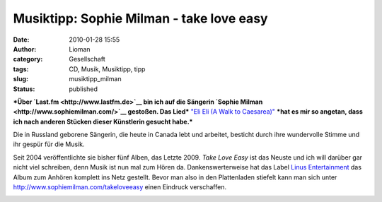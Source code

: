 Musiktipp: Sophie Milman - take love easy
#########################################
:date: 2010-01-28 15:55
:author: Lioman
:category: Gesellschaft
:tags: CD, Musik, Musiktipp, tipp
:slug: musiktipp_milman
:status: published

***Über `Last.fm <http://www.lastfm.de>`__ bin ich auf die Sängerin
`Sophie Milman <http://www.sophiemilman.com/>`__ gestoßen. Das Lied***
`"Eli Eli (A Walk to
Caesarea)" <http://www.youtube.com/watch?v=xumdyBrE8SI>`__ ***hat es mir
so angetan, dass ich nach anderen Stücken dieser Künstlerin gesucht
habe.***

Die in Russland geborene Sängerin, die heute in Canada lebt und
arbeitet, besticht durch ihre wundervolle Stimme und ihr gespür für die
Musik.

Seit 2004 veröffentlichte sie bisher fünf Alben, das Letzte 2009. *Take
Love Easy* ist das Neuste und ich will darüber gar nicht viel schreiben,
denn Musik ist nun mal zum Hören da. Dankenswerterweise hat das Label
`Linus Entertainment <http://linusentertainment.com/>`__ das Album zum
Anhören komplett ins Netz gestellt. Bevor man also in den Plattenladen
stiefelt kann man sich unter http://www.sophiemilman.com/takeloveeasy
einen Eindruck verschaffen.

|image0|

.. raw:: html

   </p>

.. |image0| image:: http://i.ytimg.com/vi/xumdyBrE8SI/hqdefault.jpg
   :width: 340px
   :height: 285px
   :target: http://www.youtube.com/watch?v=xumdyBrE8SI
